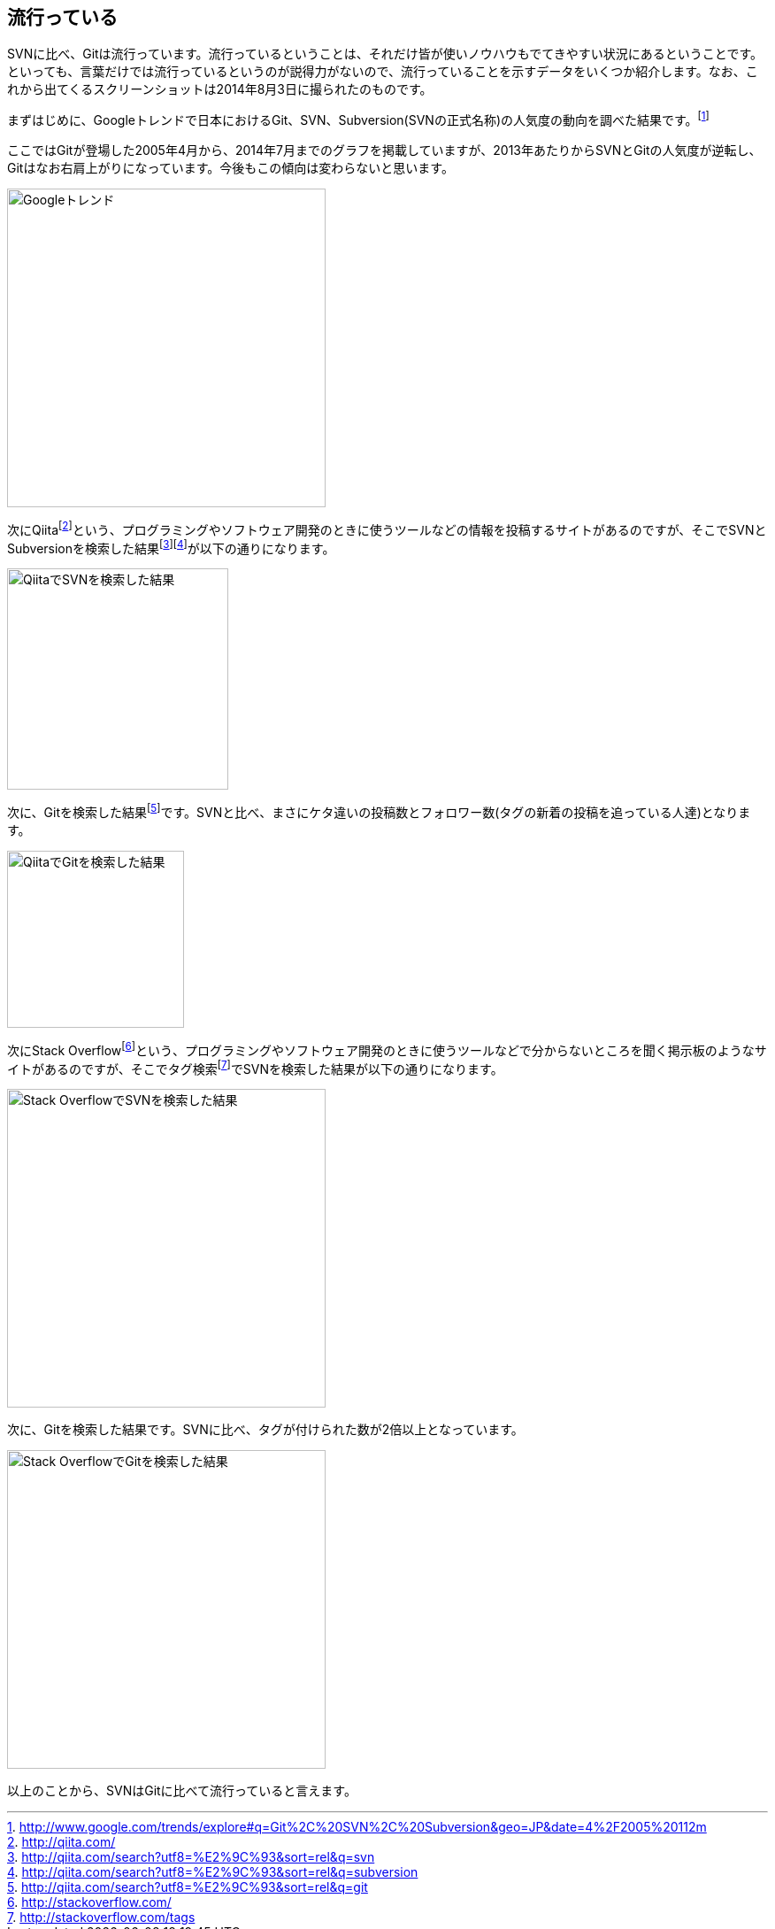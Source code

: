 [[trend]]
== 流行っている

SVNに比べ、Gitは流行っています。流行っているということは、それだけ皆が使いノウハウもでてきやすい状況にあるということです。といっても、言葉だけでは流行っているというのが説得力がないので、流行っていることを示すデータをいくつか紹介します。なお、これから出てくるスクリーンショットは2014年8月3日に撮られたのものです。

まずはじめに、Googleトレンドで日本におけるGit、SVN、Subversion(SVNの正式名称)の人気度の動向を調べた結果です。footnote:[http://www.google.com/trends/explore#q=Git%2C%20SVN%2C%20Subversion&geo=JP&date=4%2F2005%20112m]

ここではGitが登場した2005年4月から、2014年7月までのグラフを掲載していますが、2013年あたりからSVNとGitの人気度が逆転し、Gitはなお右肩上がりになっています。今後もこの傾向は変わらないと思います。

image::img/google-trend.jpg[Googleトレンド, 360]

// <<< PAGE BREAK PDFのみ
<<<

次にQiitafootnote:[http://qiita.com/]という、プログラミングやソフトウェア開発のときに使うツールなどの情報を投稿するサイトがあるのですが、そこでSVNとSubversionを検索した結果footnote:[http://qiita.com/search?utf8=%E2%9C%93&sort=rel&q=svn]footnote:[http://qiita.com/search?utf8=%E2%9C%93&sort=rel&q=subversion]が以下の通りになります。

image::img/qiita-svn.jpg[QiitaでSVNを検索した結果, 250]

次に、Gitを検索した結果footnote:[http://qiita.com/search?utf8=%E2%9C%93&sort=rel&q=git]です。SVNと比べ、まさにケタ違いの投稿数とフォロワー数(タグの新着の投稿を追っている人達)となります。

image::img/qiita-git.jpg[QiitaでGitを検索した結果, 200]

次にStack Overflowfootnote:[http://stackoverflow.com/]という、プログラミングやソフトウェア開発のときに使うツールなどで分からないところを聞く掲示板のようなサイトがあるのですが、そこでタグ検索footnote:[http://stackoverflow.com/tags]でSVNを検索した結果が以下の通りになります。

image::img/stackoverflow-svn.jpg[Stack OverflowでSVNを検索した結果, 360]

次に、Gitを検索した結果です。SVNに比べ、タグが付けられた数が2倍以上となっています。

image::img/stackoverflow-git.jpg[Stack OverflowでGitを検索した結果, 360]

以上のことから、SVNはGitに比べて流行っていると言えます。
